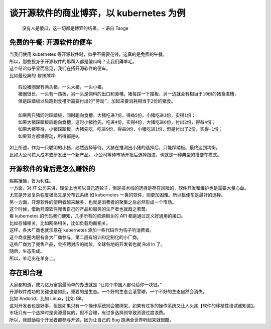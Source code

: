 谈开源软件的商业博弈，以 kubernetes 为例
=========================================

    没有人是傻瓜，这一切都是博弈的结果。 - 语自 Taoge

.. meta::

   :description: 开源软件的博弈
   :keywords: 开源生态, kubernetes, 博弈

免费的午餐: 开源软件的便车
--------------------------

| 当我们使用 kubernetes 等开源软件时，似乎不需要花钱，这真的是免费的午餐。
| 所以，那些投身于开源软件的那帮人都是傻瓜吗？让我们薅羊毛。 
| 这个结论似乎显而易见，我们在搭开源软件的便车。

| 比如最经典的 `智猪博弈`:

::

    假设猪圈里有两头猪，一头大猪，一头小猪。
    猪圈很长，一头有一踏板，另一头是饲料的出口和食槽。猪每踩一下踏板，另一边就会有相当于10份的猪食进槽，
    但是踩踏板以后跑到食槽所需要付出的“劳动”，加起来要消耗相当于2份的猪食。

    如果两只猪同时踩踏板，同时跑向食槽，大猪吃进7份，得益5份，小猪吃进3份，实得1份；
    如果大猪踩踏板后跑向食槽，这时小猪抢先，吃进4份，实得4份，大猪吃进6份，付出2份，得益4份；
    如果大猪等待，小猪踩踏板，大猪先吃，吃进9份，得益9份，小猪吃进1份，但是付出了2份，实得-1份；
    如果双方都懒得动，所得都是0。

| 如上所述，作为一只聪明的小猪，必然选择等待。大猪在推测出小猪的选择后，只能踩踏板。最终达到均衡。
| 比如大公司花大成本去研发出一个新产品， 小公司等待市场开拓后选择跟进，也就是一种典型的搭便车模式。


开源软件的背后是怎么赚钱的
-------------------------

| 熙熙攘攘，皆为利往。

| 一方面，对 IT 公司来讲，理论上也可以自己造轮子，但是技术栈的选择是存在风险的，软件开发和维护也是需要大量心血。
| 尤其是开发复杂程度极高又是分布式系统 如 kubernetes 一类的软件，则更加困难。所以搭便车是最好的选择。

| 另一方面，开源软件的使用者越来越多，也就是消费者的聚集之后必然形成一个市场。
| 这个时候，借助开源软件兜售自己的产品和服务的生产者也就趋之若鹜。
| 看 kubernetes 的代码我们便知，几乎所有的资源相关的 API 都是通过定义好通用的接口。
| 比如存储相关，比如网络相关，比如负载均衡相关。
| 这样，各大厂商也就乐意在 kubernetes 添加一些代码作为钩子钓消费者。
| 这个商业圈内层有各大厂商参与，第二层有培训和定制化的小厂商。
| 这些厂商为了兜售产品，会招聘对应的岗位，全球各地的开发者也就 Roll In 了。

| 随后，生态形成。 
| 所以，羊毛出在羊身上。


存在即合理
--------------

| 大家都知道，成为亿万富翁最简单的办法就是 “让每个中国人都付给你一块钱。”
| 开源软件成功的关键也是如此，重要的是生态。一个好的生态会滚雪球，一个不好的生态自然会消失。
| 比如 Andorid，比如 Linux，比如 Git。 
| 这对开发者也是好事，但是如果只有一个操作系统则会被绑架，如果有过多的操作系统又让人头疼【软件的移植性谁试谁知道】。
| 市场只有一个选择时是资源最优的，但不合理，有过多选择则导致资源过度浪费。
| 所以，我鼓励每个开发者都参与开源，因为让自己的 Bug 跑满全世界听起来就很酷。







.. feed-entry::
	   :author: 戴眼镜的 PenguinPG
	   :date: 2019-02-22

